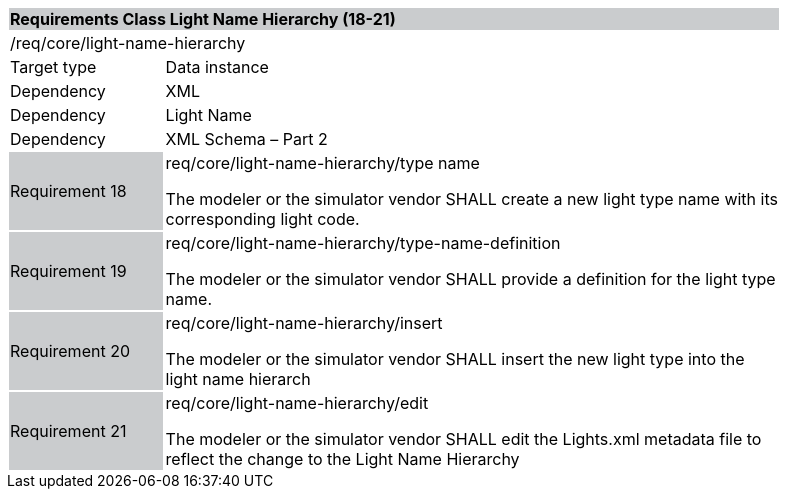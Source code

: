[cols="1,4",width="90%"]
|===
2+|*Requirements Class Light Name Hierarchy (18-21)* {set:cellbgcolor:#CACCCE}
2+|/req/core/light-name-hierarchy {set:cellbgcolor:#FFFFFF}
|Target type |Data instance
|Dependency |XML
|Dependency |Light Name
|Dependency |XML Schema – Part 2
|Requirement 18 {set:cellbgcolor:#CACCCE} |req/core/light-name-hierarchy/type name +

The modeler or the simulator vendor SHALL create a new light type name with its corresponding light code. {set:cellbgcolor:#FFFFFF}
|Requirement 19 {set:cellbgcolor:#CACCCE} |req/core/light-name-hierarchy/type-name-definition +

The modeler or the simulator vendor SHALL provide a definition for the light type name. {set:cellbgcolor:#FFFFFF}
|Requirement 20 {set:cellbgcolor:#CACCCE} |req/core/light-name-hierarchy/insert +

The modeler or the simulator vendor SHALL insert the new light type into the light name hierarch {set:cellbgcolor:#FFFFFF}
|Requirement 21 {set:cellbgcolor:#CACCCE} |req/core/light-name-hierarchy/edit +

The modeler or the simulator vendor SHALL edit the Lights.xml metadata file to reflect the change to the Light Name Hierarchy {set:cellbgcolor:#FFFFFF}
|===
